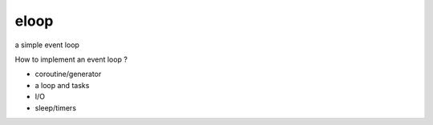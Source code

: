 eloop
=====

a simple event loop

How to implement an event loop ?

- coroutine/generator
- a loop and tasks
- I/O
- sleep/timers
